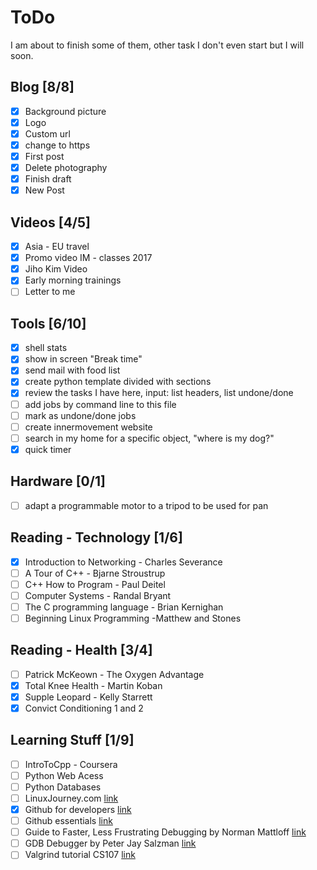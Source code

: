 * ToDo
I am about to finish some of them, other task I don't even start but I will soon.

** Blog [8/8]
 - [X] Background picture
 - [X] Logo
 - [X] Custom url
 - [X] change to https
 - [X] First post
 - [X] Delete photography
 - [X] Finish draft
 - [X] New Post
** Videos [4/5]
 - [X] Asia - EU travel
 - [X] Promo video IM - classes 2017
 - [X] Jiho Kim Video
 - [X] Early morning trainings
 - [ ] Letter to me
** Tools [6/10]
 - [X] shell stats
 - [X] show in screen "Break time"
 - [X] send mail with food list
 - [X] create python template divided with sections 
 - [X] review the tasks I have here, input: list headers, list undone/done
 - [ ] add jobs by command line to this file 
 - [ ] mark as undone/done jobs
 - [ ] create innermovement website
 - [ ] search in my home for a specific object, "where is my dog?"
 - [X] quick timer
** Hardware [0/1]
 - [ ] adapt a programmable motor to a tripod to be used for pan 
** Reading - Technology [1/6]
 - [X] Introduction to Networking - Charles Severance
 - [ ] A Tour of C++ - Bjarne Stroustrup
 - [ ] C++ How to Program - Paul Deitel
 - [ ] Computer Systems - Randal Bryant
 - [ ] The C programming language - Brian Kernighan
 - [ ] Beginning Linux Programming -Matthew and Stones
** Reading - Health [3/4]
 - [ ] Patrick McKeown - The Oxygen Advantage
 - [X] Total Knee Health - Martin Koban
 - [X] Supple Leopard - Kelly Starrett
 - [X] Convict Conditioning 1 and 2  
** Learning Stuff [1/9]
 - [ ] IntroToCpp - Coursera
 - [ ] Python Web Acess
 - [ ] Python Databases
 - [ ] LinuxJourney.com [[https://linuxjourney.com][link]]
 - [X] Github for developers [[https://services.github.com/training/][link]]
 - [ ] Github essentials [[https://services.github.com/training/][link]]
 - [ ] Guide to Faster, Less Frustrating Debugging by Norman Mattloff [[http://heather.cs.ucdavis.edu/~matloff/UnixAndC/CLanguage/Debug.html][link]]
 - [ ] GDB Debugger by Peter Jay Salzman [[http://www.dirac.org/linux/gdb/01-Introduction.php][link]]
 - [ ] Valgrind tutorial CS107 [[https://web.stanford.edu/class/cs107/guide_valgrind.html][link]]

